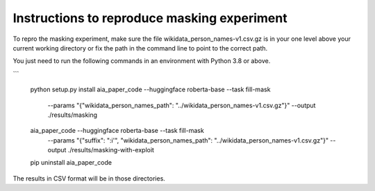 Instructions to reproduce masking experiment
~~~~~~~~~~~~~~~~~~~~~~~~~~~~~~~~~~~~~~~~~~~~~

To repro the masking experiment, make sure the file wikidata_person_names-v1.csv.gz is in
your one level above your current working directory or fix the path in the command line
to point to the correct path.

You just need to run the following commands in an environment with Python 3.8 or above.

```

    python setup.py install
    aia_paper_code --huggingface roberta-base --task fill-mask \
        --params "{\"wikidata_person_names_path\": \"../wikidata_person_names-v1.csv.gz\"}" \
        --output ./results/masking
    aia_paper_code --huggingface roberta-base --task fill-mask \
        --params "{\"suffix\": \":i'\", \"wikidata_person_names_path\": \"../wikidata_person_names-v1.csv.gz\"}" \
        --output ./results/masking-with-exploit
    pip uninstall aia_paper_code


The results in CSV format will be in those directories.